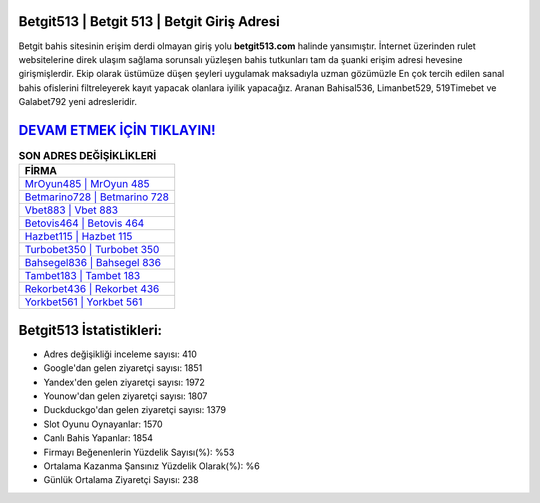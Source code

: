 ﻿Betgit513 | Betgit 513 | Betgit Giriş Adresi
===================================

.. image:: images/betgit-giris.jpg
   :width: 600
   
Betgit bahis sitesinin erişim derdi olmayan giriş yolu **betgit513.com** halinde yansımıştır. İnternet üzerinden rulet websitelerine direk ulaşım sağlama sorunsalı yüzleşen bahis tutkunları tam da şuanki erişim adresi hevesine girişmişlerdir. Ekip olarak üstümüze düşen şeyleri uygulamak maksadıyla uzman gözümüzle En çok tercih edilen sanal bahis ofislerini filtreleyerek kayıt yapacak olanlara iyilik yapacağız. Aranan Bahisal536, Limanbet529, 519Timebet ve Galabet792 yeni adresleridir.

`DEVAM ETMEK İÇİN TIKLAYIN! <https://urlday.cc/git>`_
==============

.. list-table:: **SON ADRES DEĞİŞİKLİKLERİ**
   :widths: 100
   :header-rows: 1

   * - FİRMA
   * - `MrOyun485 | MrOyun 485 <mroyun485-mroyun-485-mroyun-giris-adresi.html>`_
   * - `Betmarino728 | Betmarino 728 <betmarino728-betmarino-728-betmarino-giris-adresi.html>`_
   * - `Vbet883 | Vbet 883 <vbet883-vbet-883-vbet-giris-adresi.html>`_	 
   * - `Betovis464 | Betovis 464 <betovis464-betovis-464-betovis-giris-adresi.html>`_	 
   * - `Hazbet115 | Hazbet 115 <hazbet115-hazbet-115-hazbet-giris-adresi.html>`_ 
   * - `Turbobet350 | Turbobet 350 <turbobet350-turbobet-350-turbobet-giris-adresi.html>`_
   * - `Bahsegel836 | Bahsegel 836 <bahsegel836-bahsegel-836-bahsegel-giris-adresi.html>`_	 
   * - `Tambet183 | Tambet 183 <tambet183-tambet-183-tambet-giris-adresi.html>`_
   * - `Rekorbet436 | Rekorbet 436 <rekorbet436-rekorbet-436-rekorbet-giris-adresi.html>`_
   * - `Yorkbet561 | Yorkbet 561 <yorkbet561-yorkbet-561-yorkbet-giris-adresi.html>`_
	 
Betgit513 İstatistikleri:
===================================	 
* Adres değişikliği inceleme sayısı: 410
* Google'dan gelen ziyaretçi sayısı: 1851
* Yandex'den gelen ziyaretçi sayısı: 1972
* Younow'dan gelen ziyaretçi sayısı: 1807
* Duckduckgo'dan gelen ziyaretçi sayısı: 1379
* Slot Oyunu Oynayanlar: 1570
* Canlı Bahis Yapanlar: 1854
* Firmayı Beğenenlerin Yüzdelik Sayısı(%): %53
* Ortalama Kazanma Şansınız Yüzdelik Olarak(%): %6
* Günlük Ortalama Ziyaretçi Sayısı: 238

